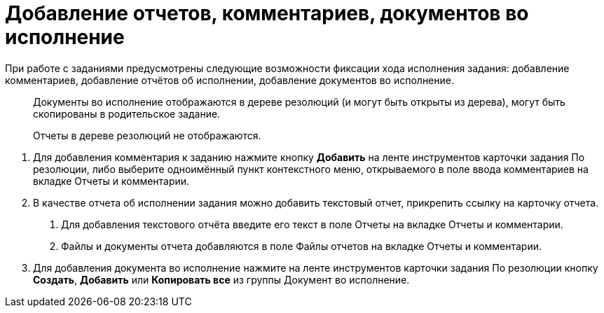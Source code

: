 = Добавление отчетов, комментариев, документов во исполнение

При работе с заданиями предусмотрены следующие возможности фиксации хода исполнения задания: добавление комментариев, добавление отчётов об исполнении, добавление документов во исполнение.

____
Документы во исполнение отображаются в дереве резолюций (и могут быть открыты из дерева), могут быть скопированы в родительское задание.

Отчеты в дереве резолюций не отображаются.
____

[arabic]
. Для добавления комментария к заданию нажмите кнопку *Добавить* на ленте инструментов карточки задания По резолюции, либо выберите одноимённый пункт контекстного меню, открываемого в поле ввода комментариев на вкладке Отчеты и комментарии.
. В качестве отчета об исполнении задания можно добавить текстовый отчет, прикрепить ссылку на карточку отчета.
[arabic]
.. Для добавления текстового отчёта введите его текст в поле Отчеты на вкладке Отчеты и комментарии.
.. Файлы и документы отчета добавляются в поле Файлы отчетов на вкладке Отчеты и комментарии.
. Для добавления документа во исполнение нажмите на ленте инструментов карточки задания По резолюции кнопку *Создать*, *Добавить* или *Копировать все* из группы Документ во исполнение.
